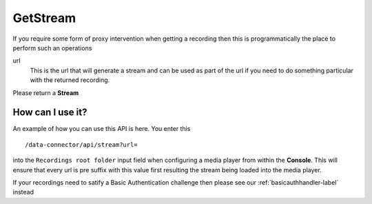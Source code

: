 
GetStream
=========

If you require some form of proxy intervention when getting a recording then this is programmatically the place to perform such an operations

.. code-block:: c#
   :linenos:

	public Stream GetStream(string url)

url
	This is the url that will generate a stream and can be used as part of the url if you need to do something particular with the returned recording.

Please return a **Stream**

How can I use it?
~~~~~~~~~~~~~~~~~

.. compound::

   An example of how you can use this API is here. You enter this ::

       /data-connector/api/stream?url=

   into the ``Recordings root folder`` input field when configuring a media player from within the **Console**.  This will ensure that every url is pre suffix with this value first resulting the stream being loaded into the media player.


If your recordings need to satify a Basic Authentication challenge then please see our :ref:`basicauthhandler-label` instead
